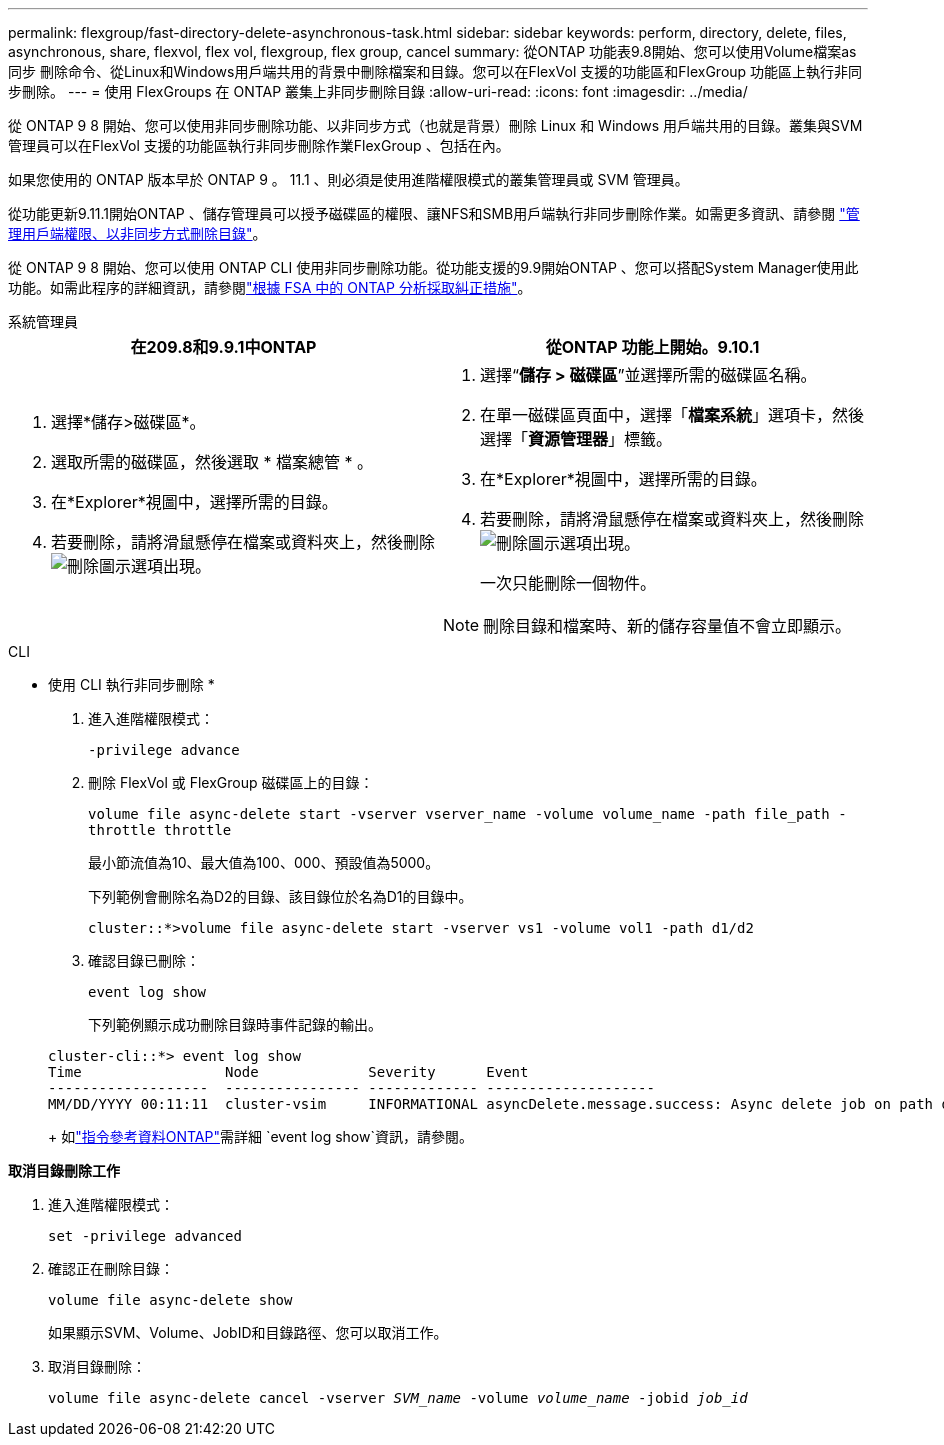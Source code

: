 ---
permalink: flexgroup/fast-directory-delete-asynchronous-task.html 
sidebar: sidebar 
keywords: perform, directory, delete, files, asynchronous, share, flexvol, flex vol, flexgroup, flex group, cancel 
summary: 從ONTAP 功能表9.8開始、您可以使用Volume檔案as同步 刪除命令、從Linux和Windows用戶端共用的背景中刪除檔案和目錄。您可以在FlexVol 支援的功能區和FlexGroup 功能區上執行非同步刪除。 
---
= 使用 FlexGroups 在 ONTAP 叢集上非同步刪除目錄
:allow-uri-read: 
:icons: font
:imagesdir: ../media/


[role="lead"]
從 ONTAP 9 8 開始、您可以使用非同步刪除功能、以非同步方式（也就是背景）刪除 Linux 和 Windows 用戶端共用的目錄。叢集與SVM管理員可以在FlexVol 支援的功能區執行非同步刪除作業FlexGroup 、包括在內。

如果您使用的 ONTAP 版本早於 ONTAP 9 。 11.1 、則必須是使用進階權限模式的叢集管理員或 SVM 管理員。

從功能更新9.11.1開始ONTAP 、儲存管理員可以授予磁碟區的權限、讓NFS和SMB用戶端執行非同步刪除作業。如需更多資訊、請參閱 link:manage-client-async-dir-delete-task.html["管理用戶端權限、以非同步方式刪除目錄"]。

從 ONTAP 9 8 開始、您可以使用 ONTAP CLI 使用非同步刪除功能。從功能支援的9.9開始ONTAP 、您可以搭配System Manager使用此功能。如需此程序的詳細資訊，請參閱link:../task_nas_file_system_analytics_take_corrective_action.html["根據 FSA 中的 ONTAP 分析採取糾正措施"]。

[role="tabbed-block"]
====
.系統管理員
--
|===
| 在209.8和9.9.1中ONTAP | 從ONTAP 功能上開始。9.10.1 


 a| 
. 選擇*儲存>磁碟區*。
. 選取所需的磁碟區，然後選取 * 檔案總管 * 。
. 在*Explorer*視圖中，選擇所需的目錄。
. 若要刪除，請將滑鼠懸停在檔案或資料夾上，然後刪除image:icon_trash_can_white_bg.gif["刪除圖示"]選項出現。

 a| 
. 選擇“*儲存 > 磁碟區*”並選擇所需的磁碟區名稱。
. 在單一磁碟區頁面中，選擇「*檔案系統*」選項卡，然後選擇「*資源管理器*」標籤。
. 在*Explorer*視圖中，選擇所需的目錄。
. 若要刪除，請將滑鼠懸停在檔案或資料夾上，然後刪除image:icon_trash_can_white_bg.gif["刪除圖示"]選項出現。
+
一次只能刪除一個物件。




NOTE: 刪除目錄和檔案時、新的儲存容量值不會立即顯示。

|===
--
.CLI
--
* 使用 CLI 執行非同步刪除 *

. 進入進階權限模式：
+
`-privilege advance`

. 刪除 FlexVol 或 FlexGroup 磁碟區上的目錄：
+
`volume file async-delete start -vserver vserver_name -volume volume_name -path file_path -throttle throttle`

+
最小節流值為10、最大值為100、000、預設值為5000。

+
下列範例會刪除名為D2的目錄、該目錄位於名為D1的目錄中。

+
....
cluster::*>volume file async-delete start -vserver vs1 -volume vol1 -path d1/d2
....
. 確認目錄已刪除：
+
`event log show`

+
下列範例顯示成功刪除目錄時事件記錄的輸出。

+
....
cluster-cli::*> event log show
Time                 Node             Severity      Event
-------------------  ---------------- ------------- --------------------
MM/DD/YYYY 00:11:11  cluster-vsim     INFORMATIONAL asyncDelete.message.success: Async delete job on path d1/d2 of volume (MSID: 2162149232) was completed.
....
+
如link:https://docs.netapp.com/us-en/ontap-cli/event-log-show.html["指令參考資料ONTAP"^]需詳細 `event log show`資訊，請參閱。



*取消目錄刪除工作*

. 進入進階權限模式：
+
`set -privilege advanced`

. 確認正在刪除目錄：
+
`volume file async-delete show`

+
如果顯示SVM、Volume、JobID和目錄路徑、您可以取消工作。

. 取消目錄刪除：
+
`volume file async-delete cancel -vserver _SVM_name_ -volume _volume_name_ -jobid _job_id_`



--
====